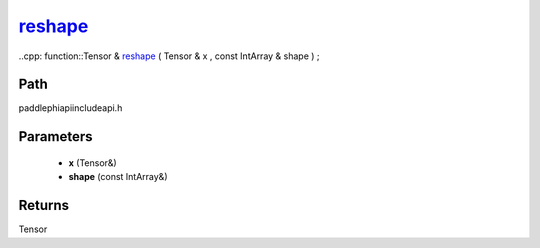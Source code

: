 .. _en_api_paddle_experimental_reshape_:

reshape_
-------------------------------

..cpp: function::Tensor & reshape_ ( Tensor & x , const IntArray & shape ) ;


Path
:::::::::::::::::::::
paddle\phi\api\include\api.h

Parameters
:::::::::::::::::::::
	- **x** (Tensor&)
	- **shape** (const IntArray&)

Returns
:::::::::::::::::::::
Tensor
